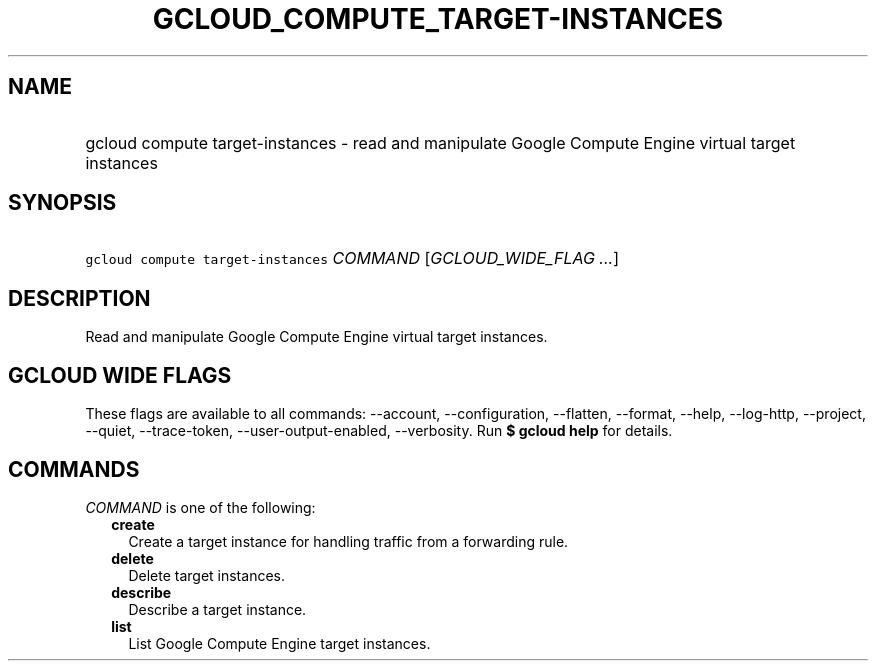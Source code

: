 
.TH "GCLOUD_COMPUTE_TARGET\-INSTANCES" 1



.SH "NAME"
.HP
gcloud compute target\-instances \- read and manipulate Google Compute Engine virtual target instances



.SH "SYNOPSIS"
.HP
\f5gcloud compute target\-instances\fR \fICOMMAND\fR [\fIGCLOUD_WIDE_FLAG\ ...\fR]



.SH "DESCRIPTION"

Read and manipulate Google Compute Engine virtual target instances.



.SH "GCLOUD WIDE FLAGS"

These flags are available to all commands: \-\-account, \-\-configuration,
\-\-flatten, \-\-format, \-\-help, \-\-log\-http, \-\-project, \-\-quiet,
\-\-trace\-token, \-\-user\-output\-enabled, \-\-verbosity. Run \fB$ gcloud
help\fR for details.



.SH "COMMANDS"

\f5\fICOMMAND\fR\fR is one of the following:

.RS 2m
.TP 2m
\fBcreate\fR
Create a target instance for handling traffic from a forwarding rule.

.TP 2m
\fBdelete\fR
Delete target instances.

.TP 2m
\fBdescribe\fR
Describe a target instance.

.TP 2m
\fBlist\fR
List Google Compute Engine target instances.
.RE
.sp
